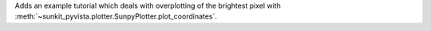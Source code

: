 Adds an example tutorial which deals with overplotting of the brightest pixel with :meth:`~sunkit_pyvista.plotter.SunpyPlotter.plot_coordinates`.

